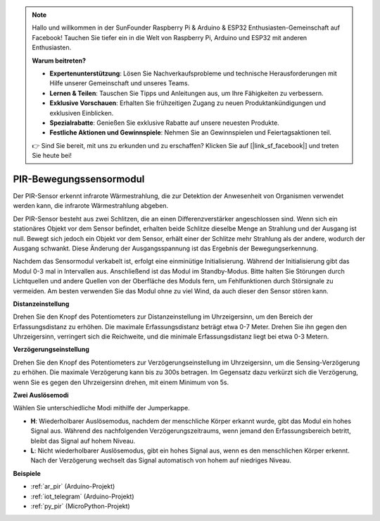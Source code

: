 .. note::

    Hallo und willkommen in der SunFounder Raspberry Pi & Arduino & ESP32 Enthusiasten-Gemeinschaft auf Facebook! Tauchen Sie tiefer ein in die Welt von Raspberry Pi, Arduino und ESP32 mit anderen Enthusiasten.

    **Warum beitreten?**

    - **Expertenunterstützung**: Lösen Sie Nachverkaufsprobleme und technische Herausforderungen mit Hilfe unserer Gemeinschaft und unseres Teams.
    - **Lernen & Teilen**: Tauschen Sie Tipps und Anleitungen aus, um Ihre Fähigkeiten zu verbessern.
    - **Exklusive Vorschauen**: Erhalten Sie frühzeitigen Zugang zu neuen Produktankündigungen und exklusiven Einblicken.
    - **Spezialrabatte**: Genießen Sie exklusive Rabatte auf unsere neuesten Produkte.
    - **Festliche Aktionen und Gewinnspiele**: Nehmen Sie an Gewinnspielen und Feiertagsaktionen teil.

    👉 Sind Sie bereit, mit uns zu erkunden und zu erschaffen? Klicken Sie auf [|link_sf_facebook|] und treten Sie heute bei!

.. _cpn_pir:

PIR-Bewegungssensormodul
============================

.. image:: img/pir_pic.png
    :width: 300
    :align: center

Der PIR-Sensor erkennt infrarote Wärmestrahlung, die zur Detektion der Anwesenheit von Organismen verwendet werden kann, die infrarote Wärmestrahlung abgeben.

Der PIR-Sensor besteht aus zwei Schlitzen, die an einen Differenzverstärker angeschlossen sind. Wenn sich ein stationäres Objekt vor dem Sensor befindet, erhalten beide Schlitze dieselbe Menge an Strahlung und der Ausgang ist null. Bewegt sich jedoch ein Objekt vor dem Sensor, erhält einer der Schlitze mehr Strahlung als der andere, wodurch der Ausgang schwankt. Diese Änderung der Ausgangsspannung ist das Ergebnis der Bewegungserkennung.

.. image:: img/PIR_working_principle.jpg
    :width: 800

Nachdem das Sensormodul verkabelt ist, erfolgt eine einminütige Initialisierung. Während der Initialisierung gibt das Modul 0-3 mal in Intervallen aus. Anschließend ist das Modul im Standby-Modus. Bitte halten Sie Störungen durch Lichtquellen und andere Quellen von der Oberfläche des Moduls fern, um Fehlfunktionen durch Störsignale zu vermeiden. Am besten verwenden Sie das Modul ohne zu viel Wind, da auch dieser den Sensor stören kann.

.. image:: img/pir_back.png
    :width: 600
    :align: center

**Distanzeinstellung**

Drehen Sie den Knopf des Potentiometers zur Distanzeinstellung im Uhrzeigersinn, um den Bereich der Erfassungsdistanz zu erhöhen. Die maximale Erfassungsdistanz beträgt etwa 0-7 Meter. Drehen Sie ihn gegen den Uhrzeigersinn, verringert sich die Reichweite, und die minimale Erfassungsdistanz liegt bei etwa 0-3 Metern.

**Verzögerungseinstellung**

Drehen Sie den Knopf des Potentiometers zur Verzögerungseinstellung im Uhrzeigersinn, um die Sensing-Verzögerung zu erhöhen. Die maximale Verzögerung kann bis zu 300s betragen. Im Gegensatz dazu verkürzt sich die Verzögerung, wenn Sie es gegen den Uhrzeigersinn drehen, mit einem Minimum von 5s.

**Zwei Auslösemodi**

Wählen Sie unterschiedliche Modi mithilfe der Jumperkappe.

* **H**: Wiederholbarer Auslösemodus, nachdem der menschliche Körper erkannt wurde, gibt das Modul ein hohes Signal aus. Während des nachfolgenden Verzögerungszeitraums, wenn jemand den Erfassungsbereich betritt, bleibt das Signal auf hohem Niveau.

* **L**: Nicht wiederholbarer Auslösemodus, gibt ein hohes Signal aus, wenn es den menschlichen Körper erkennt. Nach der Verzögerung wechselt das Signal automatisch von hohem auf niedriges Niveau.

**Beispiele**

* :ref:`ar_pir` (Arduino-Projekt)
* :ref:`iot_telegram` (Arduino-Projekt)
* :ref:`py_pir` (MicroPython-Projekt)

